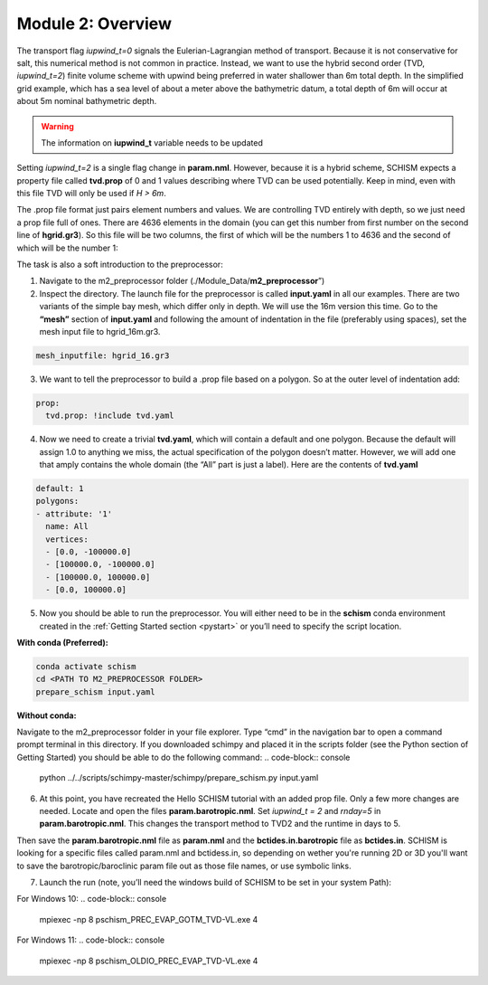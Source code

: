 .. _module2:

Module 2: Overview
--------------------

The transport flag *iupwind_t=0* signals the Eulerian-Lagrangian method of transport. Because it is not conservative for salt, this numerical method is not common in practice. Instead, we want to use the hybrid second order (TVD, *iupwind_t=2*) finite volume scheme with upwind being preferred in water shallower than 6m total depth. In the simplified grid example, which has a sea level of about a meter above the bathymetric datum, a total depth of 6m will occur at about 5m nominal bathymetric depth. 

.. warning::

   The information on **iupwind_t** variable needs to be updated

Setting *iupwind_t=2* is a single flag change in **param.nml**. However, because it is a hybrid scheme, SCHISM expects a property file called **tvd.prop** of 0 and 1 values describing where TVD can be used potentially. Keep in mind, even with this file TVD will only be used if *H > 6m*. 

The .prop file format just pairs element numbers and values. We are controlling TVD entirely with depth, so we just need a prop file full of ones. There are 4636 elements in the domain (you can get this number from first number on the second line of **hgrid.gr3**). So this file will be two columns, the first of which will be the numbers 1 to 4636 and the second of which will be the number 1:

.. grid:: 2

   .. grid-item::
      | 1     1
      | 2     1
      | 3     1
      | ...   ...
      | 4636  1

   .. grid-item-card:: TIP:
     :img-background: /img/blue_background.png

      One way to do this on a quick one-off basis if you are willing to put up with some cutting and pasting is to write a quick python script or do it in your favorite tool such as Excel. It should be space delineated rather than comma-delineated, which may require a search and replace if you save it in csv format.

The task is also a soft introduction to the preprocessor:

1.	Navigate to the m2_preprocessor folder  (./Module_Data/**m2_preprocessor**”)
2.	Inspect the directory. The launch file for the preprocessor is called **input.yaml** in all our examples. There are two variants of the simple bay mesh, which differ only in depth. We will use the 16m version this time. Go to the **“mesh”** section of **input.yaml** and following the amount of indentation in the file (preferably using spaces), set the mesh input file to hgrid_16m.gr3.

.. code:: yaml

   mesh_inputfile: hgrid_16.gr3
 
3.	We want to tell the preprocessor to build a .prop file based on a polygon. So at the outer level of indentation add:

.. code:: yaml

   prop:
     tvd.prop: !include tvd.yaml
 
4.	Now we need to create a trivial **tvd.yaml**, which will contain a default and one polygon. Because the default will assign 1.0 to anything we miss, the actual specification of the polygon doesn’t matter. However, we will add one that amply contains the whole domain (the “All” part is just a label). Here are the contents of **tvd.yaml**

.. code:: yaml

   default: 1
   polygons:
   - attribute: '1'
     name: All
     vertices:
     - [0.0, -100000.0]
     - [100000.0, -100000.0]
     - [100000.0, 100000.0]
     - [0.0, 100000.0]

5.	Now you should be able to run the preprocessor. You will either need to be in the **schism** conda environment created in the :ref:`Getting Started  section <pystart>` or you’ll need to specify the script location.

**With conda (Preferred):**

.. code-block:: console

   conda activate schism
   cd <PATH TO M2_PREPROCESSOR FOLDER>
   prepare_schism input.yaml

**Without conda:**

Navigate to the m2_preprocessor folder in your file explorer. Type “cmd” in the navigation bar to open a command prompt terminal in this directory. If you downloaded schimpy and placed it in the scripts folder (see the Python section of Getting Started) you should be able to do the following command:
.. code-block:: console
   
   python ../../scripts/schimpy-master/schimpy/prepare_schism.py input.yaml

6.	At this point, you have recreated the Hello SCHISM tutorial with an added prop file. Only a few more changes are needed. Locate and open the files **param.barotropic.nml**. Set *iupwind_t = 2* and *rnday=5* in **param.barotropic.nml**. This changes the transport method to TVD2 and the runtime in days to 5.

Then save the **param.barotropic.nml** file as **param.nml** and the **bctides.in.barotropic** file as **bctides.in**. SCHISM is looking for a specific files called param.nml and bctidess.in, so depending on wether you're running 2D or 3D you'll want to save the barotropic/baroclinic param file out as those file names, or use symbolic links. 

7.	Launch the run (note, you’ll need the windows build of SCHISM to be set in your system Path):

For Windows 10:
.. code-block:: console

   mpiexec -np 8 pschism_PREC_EVAP_GOTM_TVD-VL.exe 4

For Windows 11:
.. code-block:: console

   mpiexec -np 8 pschism_OLDIO_PREC_EVAP_TVD-VL.exe 4

